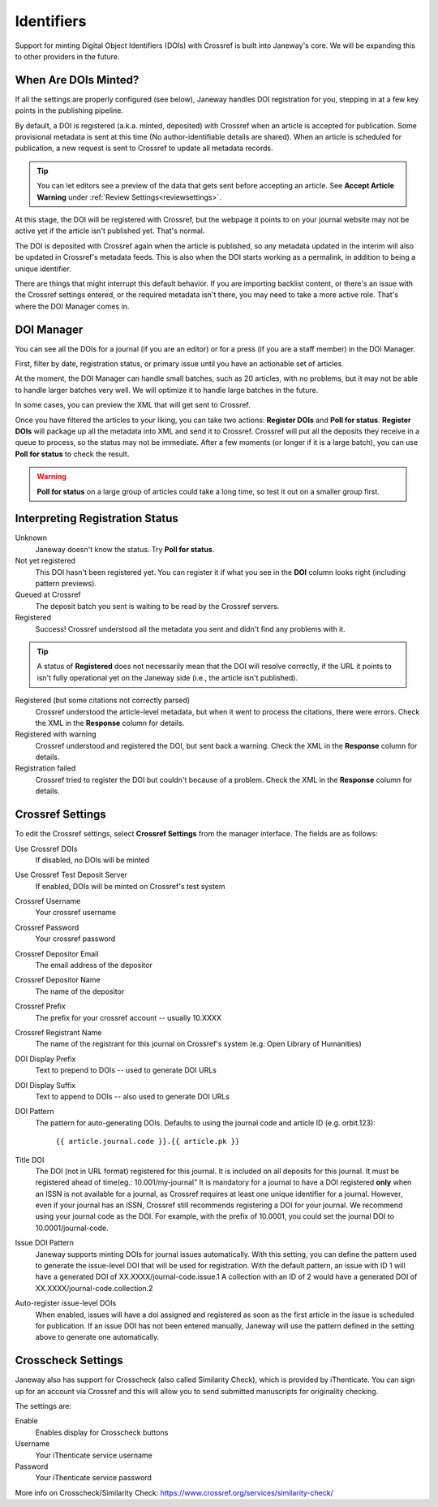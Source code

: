 Identifiers
===========

Support for minting Digital Object Identifiers (DOIs) with Crossref is built into Janeway's core. We will be expanding this to other providers in the future.

When Are DOIs Minted?
---------------------
If all the settings are properly configured (see below), Janeway handles DOI registration for you, stepping in at a few key points in the publishing pipeline.

By default, a DOI is registered (a.k.a. minted, deposited) with Crossref when an article is accepted for publication. Some provisional metadata is sent at this time (No author-identifiable details are shared).
When an article is scheduled for publication, a new request is sent to Crossref to update all metadata records.

.. tip::
    You can let editors see a preview of the data that gets sent before accepting an article. See **Accept Article Warning** under :ref:`Review Settings<reviewsettings>`.

At this stage, the DOI will be registered with Crossref, but the webpage it points to on your journal website may not be active yet if the article isn't published yet. That's normal.

The DOI is deposited with Crossref again when the article is published, so any metadata updated in the interim will also be updated in Crossref's metadata feeds. This is also when the DOI starts working as a permalink, in addition to being a unique identifier.

There are things that might interrupt this default behavior. If you are importing backlist content, or there's an issue with the Crossref settings entered, or the required metadata isn't there, you may need to take a more active role. That's where the DOI Manager comes in.

.. _doimanager:

DOI Manager
-----------
You can see all the DOIs for a journal (if you are an editor) or for a press (if you are a staff member) in the DOI Manager.

First, filter by date, registration status, or primary issue until you have an actionable set of articles.

At the moment, the DOI Manager can handle small batches, such as 20 articles, with no problems, but it may not be able to handle larger batches very well. We will optimize it to handle large batches in the future.

In some cases, you can preview the XML that will get sent to Crossref.

Once you have filtered the articles to your liking, you can take two actions: **Register DOIs** and **Poll for status**. **Register DOIs** will package up all the metadata into XML and send it to Crossref. Crossref will put all the deposits they receive in a queue to process, so the status may not be immediate. After a few moments (or longer if it is a large batch), you can use **Poll for status** to check the result.

.. warning::
    **Poll for status** on a large group of articles could take a long time, so test it out on a smaller group first.

.. _interpreting-registration-status:

Interpreting Registration Status
--------------------------------

Unknown
    Janeway doesn't know the status. Try **Poll for status**.

Not yet registered
    This DOI hasn't been registered yet. You can register it if what you see in the **DOI** column looks right (including pattern previews).

Queued at Crossref
    The deposit batch you sent is waiting to be read by the Crossref servers.

Registered
    Success! Crossref understood all the metadata you sent and didn't find any problems with it. 

.. tip::
    A status of **Registered** does not necessarily mean that the DOI will resolve correctly, if the URL it points to isn't fully operational yet on the Janeway side (i.e., the article isn't published).

Registered (but some citations not correctly parsed)
    Crossref understood the article-level metadata, but when it went to process the citations, there were errors. Check the XML in the **Response** column for details.

Registered with warning
    Crossref understood and registered the DOI, but sent back a warning. Check the XML in the **Response** column for details.

Registration failed
    Crossref tried to register the DOI but couldn't because of a problem. Check the XML in the **Response** column for details.

Crossref Settings
-----------------
To edit the Crossref settings, select **Crossref Settings** from the manager interface. The fields are as follows:

Use Crossref DOIs
    If disabled, no DOIs will be minted

Use Crossref Test Deposit Server
    If enabled, DOIs will be minted on Crossref's test system

Crossref Username
    Your crossref username

Crossref Password
    Your crossref password

Crossref Depositor Email
    The email address of the depositor

Crossref Depositor Name
    The name of the depositor

Crossref Prefix
    The prefix for your crossref account -- usually 10.XXXX

Crossref Registrant Name
    The name of the registrant for this journal on Crossref's system (e.g. Open Library of Humanities)

DOI Display Prefix
    Text to prepend to DOIs -- used to generate DOI URLs

DOI Display Suffix
    Text to append to DOIs -- also used to generate DOI URLs

DOI Pattern
    The pattern for auto-generating DOIs. Defaults to using the journal code and article ID (e.g. orbit.123):

        ``{{ article.journal.code }}.{{ article.pk }}``

Title DOI
    The DOI (not in URL format) registered for this journal. It is included on all deposits for this journal. It must be registered ahead of time(eg.: 10.001/my-journal"
    It is mandatory for a journal to have a DOI registered **only** when an ISSN is not available for a journal, as Crossref requires at least one unique identifier for a journal.
    However, even if your journal has an ISSN, Crossref still recommends registering a DOI for your journal. We recommend using your journal code as the DOI. For example, with the prefix
    of 10.0001, you could set the journal DOI to 10.0001/journal-code.

Issue DOI Pattern
    Janeway supports minting DOIs for journal issues automatically. With this setting, you can define the pattern used to generate the issue-level DOI that will be used for registration.
    With the default pattern, an issue with ID 1 will have a generated DOI of XX.XXXX/journal-code.issue.1
    A collection with an ID of 2 would have a generated DOI of XX.XXXX/journal-code.collection.2

Auto-register issue-level DOIs
    When enabled, issues will have a doi assigned and registered as soon as the first article in the issue is scheduled for publication. If an issue DOI has not been entered manually, 
    Janeway will use the pattern defined in the setting above to generate one automatically.



Crosscheck Settings
-------------------
Janeway also has support for Crosscheck (also called Similarity Check), which is provided by iThenticate. You can sign up for an account via Crossref and this will allow you to send submitted manuscripts for originality checking.

The settings are:

Enable
    Enables display for Crosscheck buttons

Username
    Your iThenticate service username

Password
    Your iThenticate service password

More info on Crosscheck/Similarity Check: https://www.crossref.org/services/similarity-check/

